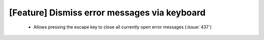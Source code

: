 [Feature] Dismiss error messages via keyboard
=============================================

 * Allows pressing the escape key to close all currently open error messages (:issue:`437`)

